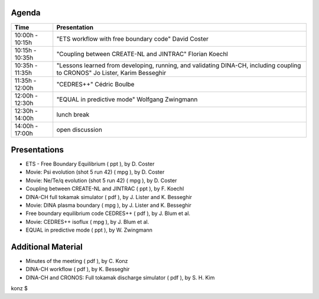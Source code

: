 .. _imp12_fbe_transport_meeting_2010:

Agenda
------

+-------------+--------------------------------------------------------+
| Time        | Presentation                                           |
+=============+========================================================+
| 10:00h -    | "ETS workflow with free boundary code" David Coster    |
| 10:15h      |                                                        |
+-------------+--------------------------------------------------------+
| 10:15h -    | "Coupling between CREATE-NL and JINTRAC" Florian       |
| 10:35h      | Koechl                                                 |
+-------------+--------------------------------------------------------+
| 10:35h -    | "Lessons learned from developing, running, and         |
| 11:35h      | validating DINA-CH, including coupling to CRONOS" Jo   |
|             | Lister, Karim Besseghir                                |
+-------------+--------------------------------------------------------+
| 11:35h -    | "CEDRES++" Cédric Boulbe                               |
| 12:00h      |                                                        |
+-------------+--------------------------------------------------------+
| 12:00h -    | "EQUAL in predictive mode" Wolfgang Zwingmann          |
| 12:30h      |                                                        |
+-------------+--------------------------------------------------------+
| 12:30h -    | lunch break                                            |
| 14:00h      |                                                        |
+-------------+--------------------------------------------------------+
| 14:00h -    | open discussion                                        |
| 17:00h      |                                                        |
+-------------+--------------------------------------------------------+

Presentations
-------------

-  ETS - Free Boundary Equilibrium
   (
   ppt
   ), by D. Coster
-  Movie: Psi evolution (shot 5 run 42)
   (
   mpg
   ), by D. Coster
-  Movie: Ne/Te/q evolution (shot 5 run 42)
   (
   mpg
   ), by D. Coster
-  Coupling between CREATE-NL and JINTRAC
   (
   ppt
   ), by F. Koechl
-  DINA-CH full tokamak simulator
   (
   pdf
   ), by J. Lister and K. Besseghir
-  Movie: DINA plasma boundary
   (
   mpg
   ), by J. Lister and K. Besseghir
-  Free boundary equilibrium code CEDRES++
   (
   pdf
   ), by J. Blum et al.
-  Movie: CEDRES++ isoflux
   (
   mpg
   ), by J. Blum et al.
-  EQUAL in predictive mode
   (
   ppt
   ), by W. Zwingmann

Additional Material
-------------------

-  Minutes of the meeting
   (
   pdf
   ), by C. Konz
-  DINA-CH workflow
   (
   pdf
   ), by K. Besseghir
-  DINA-CH and CRONOS: Full tokamak discharge simulator
   (
   pdf
   ), by S. H. Kim

konz $
